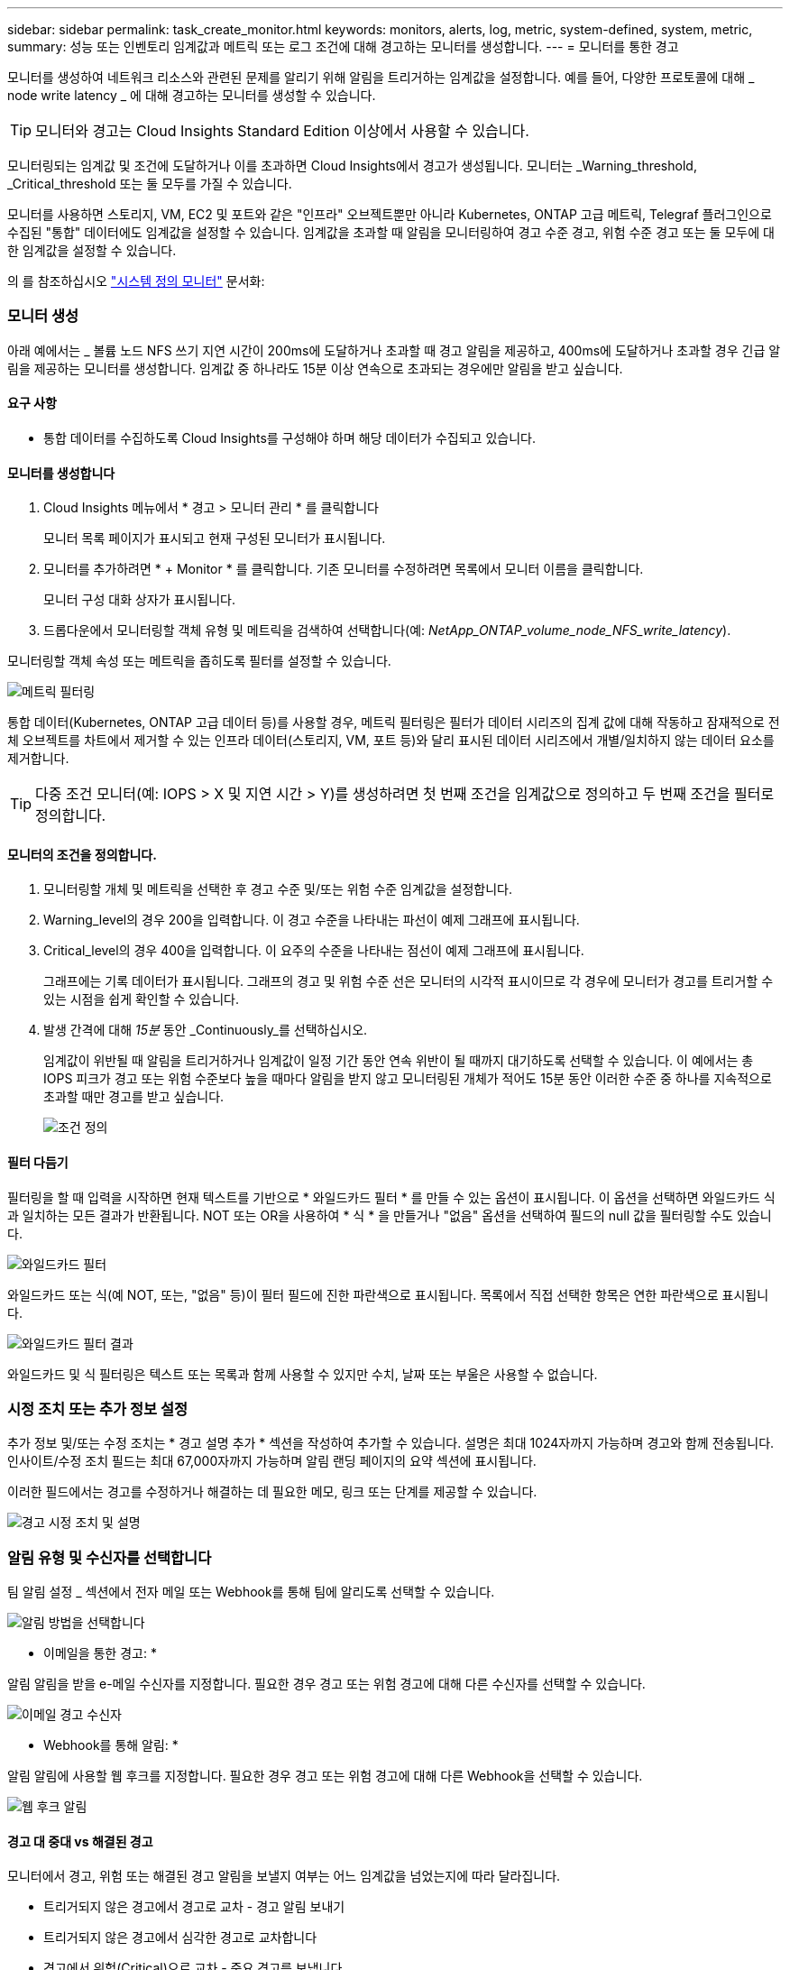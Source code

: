 ---
sidebar: sidebar 
permalink: task_create_monitor.html 
keywords: monitors, alerts, log, metric, system-defined, system, metric, 
summary: 성능 또는 인벤토리 임계값과 메트릭 또는 로그 조건에 대해 경고하는 모니터를 생성합니다. 
---
= 모니터를 통한 경고


[role="lead"]
모니터를 생성하여 네트워크 리소스와 관련된 문제를 알리기 위해 알림을 트리거하는 임계값을 설정합니다. 예를 들어, 다양한 프로토콜에 대해 _ node write latency _ 에 대해 경고하는 모니터를 생성할 수 있습니다.


TIP: 모니터와 경고는 Cloud Insights Standard Edition 이상에서 사용할 수 있습니다.

모니터링되는 임계값 및 조건에 도달하거나 이를 초과하면 Cloud Insights에서 경고가 생성됩니다. 모니터는 _Warning_threshold, _Critical_threshold 또는 둘 모두를 가질 수 있습니다.

모니터를 사용하면 스토리지, VM, EC2 및 포트와 같은 "인프라" 오브젝트뿐만 아니라 Kubernetes, ONTAP 고급 메트릭, Telegraf 플러그인으로 수집된 "통합" 데이터에도 임계값을 설정할 수 있습니다. 임계값을 초과할 때 알림을 모니터링하여 경고 수준 경고, 위험 수준 경고 또는 둘 모두에 대한 임계값을 설정할 수 있습니다.

의 를 참조하십시오 link:#system-defined-monitors["시스템 정의 모니터"] 문서화:



=== 모니터 생성

아래 예에서는 _ 볼륨 노드 NFS 쓰기 지연 시간이 200ms에 도달하거나 초과할 때 경고 알림을 제공하고, 400ms에 도달하거나 초과할 경우 긴급 알림을 제공하는 모니터를 생성합니다. 임계값 중 하나라도 15분 이상 연속으로 초과되는 경우에만 알림을 받고 싶습니다.



==== 요구 사항

* 통합 데이터를 수집하도록 Cloud Insights를 구성해야 하며 해당 데이터가 수집되고 있습니다.




==== 모니터를 생성합니다

. Cloud Insights 메뉴에서 * 경고 > 모니터 관리 * 를 클릭합니다
+
모니터 목록 페이지가 표시되고 현재 구성된 모니터가 표시됩니다.

. 모니터를 추가하려면 * + Monitor * 를 클릭합니다. 기존 모니터를 수정하려면 목록에서 모니터 이름을 클릭합니다.
+
모니터 구성 대화 상자가 표시됩니다.

. 드롭다운에서 모니터링할 객체 유형 및 메트릭을 검색하여 선택합니다(예: _NetApp_ONTAP_volume_node_NFS_write_latency_).


모니터링할 객체 속성 또는 메트릭을 좁히도록 필터를 설정할 수 있습니다.

image:MonitorMetricFilter.png["메트릭 필터링"]

통합 데이터(Kubernetes, ONTAP 고급 데이터 등)를 사용할 경우, 메트릭 필터링은 필터가 데이터 시리즈의 집계 값에 대해 작동하고 잠재적으로 전체 오브젝트를 차트에서 제거할 수 있는 인프라 데이터(스토리지, VM, 포트 등)와 달리 표시된 데이터 시리즈에서 개별/일치하지 않는 데이터 요소를 제거합니다.


TIP: 다중 조건 모니터(예: IOPS > X 및 지연 시간 > Y)를 생성하려면 첫 번째 조건을 임계값으로 정의하고 두 번째 조건을 필터로 정의합니다.



==== 모니터의 조건을 정의합니다.

. 모니터링할 개체 및 메트릭을 선택한 후 경고 수준 및/또는 위험 수준 임계값을 설정합니다.
. Warning_level의 경우 200을 입력합니다. 이 경고 수준을 나타내는 파선이 예제 그래프에 표시됩니다.
. Critical_level의 경우 400을 입력합니다. 이 요주의 수준을 나타내는 점선이 예제 그래프에 표시됩니다.
+
그래프에는 기록 데이터가 표시됩니다. 그래프의 경고 및 위험 수준 선은 모니터의 시각적 표시이므로 각 경우에 모니터가 경고를 트리거할 수 있는 시점을 쉽게 확인할 수 있습니다.

. 발생 간격에 대해 _15분_ 동안 _Continuously_를 선택하십시오.
+
임계값이 위반될 때 알림을 트리거하거나 임계값이 일정 기간 동안 연속 위반이 될 때까지 대기하도록 선택할 수 있습니다. 이 예에서는 총 IOPS 피크가 경고 또는 위험 수준보다 높을 때마다 알림을 받지 않고 모니터링된 개체가 적어도 15분 동안 이러한 수준 중 하나를 지속적으로 초과할 때만 경고를 받고 싶습니다.

+
image:define_monitor_conditions.png["조건 정의"]





==== 필터 다듬기

필터링을 할 때 입력을 시작하면 현재 텍스트를 기반으로 * 와일드카드 필터 * 를 만들 수 있는 옵션이 표시됩니다. 이 옵션을 선택하면 와일드카드 식과 일치하는 모든 결과가 반환됩니다. NOT 또는 OR을 사용하여 * 식 * 을 만들거나 "없음" 옵션을 선택하여 필드의 null 값을 필터링할 수도 있습니다.

image:Type-Ahead_Monitor_1.png["와일드카드 필터"]

와일드카드 또는 식(예 NOT, 또는, "없음" 등)이 필터 필드에 진한 파란색으로 표시됩니다. 목록에서 직접 선택한 항목은 연한 파란색으로 표시됩니다.

image:Type-Ahead-Example-Wildcard-DirectSelect.png["와일드카드 필터 결과"]

와일드카드 및 식 필터링은 텍스트 또는 목록과 함께 사용할 수 있지만 수치, 날짜 또는 부울은 사용할 수 없습니다.



=== 시정 조치 또는 추가 정보 설정

추가 정보 및/또는 수정 조치는 * 경고 설명 추가 * 섹션을 작성하여 추가할 수 있습니다. 설명은 최대 1024자까지 가능하며 경고와 함께 전송됩니다. 인사이트/수정 조치 필드는 최대 67,000자까지 가능하며 알림 랜딩 페이지의 요약 섹션에 표시됩니다.

이러한 필드에서는 경고를 수정하거나 해결하는 데 필요한 메모, 링크 또는 단계를 제공할 수 있습니다.

image:Monitors_Alert_Description.png["경고 시정 조치 및 설명"]



=== 알림 유형 및 수신자를 선택합니다

팀 알림 설정 _ 섹션에서 전자 메일 또는 Webhook를 통해 팀에 알리도록 선택할 수 있습니다.

image:Webhook_Choose_Monitor_Notification.png["알림 방법을 선택합니다"]

* 이메일을 통한 경고: *

알림 알림을 받을 e-메일 수신자를 지정합니다. 필요한 경우 경고 또는 위험 경고에 대해 다른 수신자를 선택할 수 있습니다.

image:email_monitor_alerts.png["이메일 경고 수신자"]

* Webhook를 통해 알림: *

알림 알림에 사용할 웹 후크를 지정합니다. 필요한 경우 경고 또는 위험 경고에 대해 다른 Webhook을 선택할 수 있습니다.

image:Webhook_Monitor_Notifications.png["웹 후크 알림"]



==== 경고 대 중대 vs 해결된 경고

모니터에서 경고, 위험 또는 해결된 경고 알림을 보낼지 여부는 어느 임계값을 넘었는지에 따라 달라집니다.

* 트리거되지 않은 경고에서 경고로 교차 - 경고 알림 보내기
* 트리거되지 않은 경고에서 심각한 경고로 교차합니다
* 경고에서 위험(Critical)으로 교차 - 중요 경고를 보냅니다
* 심각 경고에서 경고로 교차 - 경고 경고 전송
* 경고에서 트리거되지 않은 경고로 교차 - 해결된 경고 보내기
* Critical에서 Non-triggered로 교차 - Resolved Alert 전송




=== 모니터를 저장합니다

. 필요한 경우 모니터에 대한 설명을 추가할 수 있습니다.
. 모니터에 의미 있는 이름을 지정하고 * 저장 * 을 클릭합니다.
+
새 모니터가 활성 모니터 목록에 추가됩니다.





=== 모니터 목록

모니터 페이지에는 현재 구성된 모니터가 나열되며 다음과 같은 정보가 표시됩니다.

* 모니터 이름
* 상태
* 객체/메트릭이 모니터링되고 있습니다
* 모니터 상태


모니터 이름 옆에 있는 "벨" 아이콘을 클릭하여 모니터와 관련된 활성 경고를 볼 수 있습니다.image:ViewActiveAlerts.png["모니터에 대한 활성 경고를 표시하는 아이콘입니다"]

모니터 오른쪽에 있는 메뉴를 클릭하고 * Pause * (일시 중지 *)를 선택하여 개체 유형의 모니터링을 일시적으로 중단할 수 있습니다. 모니터링을 다시 시작할 준비가 되면 * Resume * (재개 *)을 클릭합니다.

메뉴에서 * 복제 * 를 선택하여 모니터를 복사할 수 있습니다. 그런 다음 새 모니터를 수정하고 객체/메트릭, 필터, 조건, 이메일 수신자 등을 변경할 수 있습니다

모니터가 더 이상 필요하지 않은 경우 메뉴에서 * Delete * 를 선택하여 삭제할 수 있습니다.



== 모니터 그룹

그룹화를 사용하면 관련 모니터를 보고 관리할 수 있습니다. 예를 들어 사용자 환경의 스토리지 전용 모니터 그룹을 사용하거나 특정 수신자 목록과 관련된 모니터를 사용할 수 있습니다.

image:Monitors_GroupList.png["모니터 그룹화"]

그룹에 포함된 모니터 수가 그룹 이름 옆에 표시됩니다.

새 그룹을 생성하려면 * "+" Create New Monitor Group * 버튼을 클릭합니다. 그룹 이름을 입력하고 * 그룹 생성 * 을 클릭합니다. 해당 이름으로 빈 그룹이 생성됩니다.

그룹에 모니터를 추가하려면 _All Monitors_group(권장)으로 이동하여 다음 중 하나를 수행합니다.

* 단일 모니터를 추가하려면 모니터 오른쪽에 있는 메뉴를 클릭하고 _Add to Group_을 선택합니다. 모니터를 추가할 그룹을 선택합니다.
* 모니터 이름을 클릭하여 모니터의 편집 보기를 열고 _Associate to a monitor group_ 섹션에서 그룹을 선택합니다.
+
image:Monitors_AssociateToGroup.png["그룹에 연결합니다"]



그룹을 클릭하고 메뉴에서 _Remove from Group_을 선택하여 모니터를 제거합니다. 모든 모니터 또는 _Custom Monitors_그룹에서 모니터를 제거할 수 없습니다. 이러한 그룹에서 모니터를 삭제하려면 모니터 자체를 삭제해야 합니다.


NOTE: 그룹에서 모니터를 제거해도 Cloud Insights에서 모니터가 삭제되지는 않습니다. 모니터를 완전히 제거하려면 모니터를 선택하고 _Delete_를 클릭합니다. 또한 이 작업은 해당 그룹이 속한 그룹에서 제거되며 더 이상 모든 사용자가 사용할 수 없습니다.

또한 _ Move to Group _ 을(를) 선택하여 같은 방식으로 모니터를 다른 그룹으로 이동할 수도 있습니다.


NOTE: 각 모니터는 특정 시간에 하나의 그룹에만 속할 수 있습니다.

그룹의 모든 모니터를 한 번에 일시 중지하거나 다시 시작하려면 해당 그룹의 메뉴를 선택하고 _Pause_or_Resume_을 클릭합니다.

동일한 메뉴를 사용하여 그룹의 이름을 바꾸거나 그룹을 삭제합니다. 그룹을 삭제해도 Cloud Insights에서 모니터가 삭제되지는 않으며, _ALL Monitors_에서 계속 사용할 수 있습니다.

image:Monitors_PauseGroup.png["그룹을 일시 중지합니다"]



== 시스템 정의 모니터

2021년 10월부터 Cloud Insights에는 메트릭 및 로그 모두에 대한 다수의 시스템 정의 모니터가 포함되어 있습니다.

에 대해 자세히 알아보십시오 link:task_system_monitors.html["시스템 정의 모니터"]Cloud Insights에 포함된 모니터에 대한 설명을 포함합니다.



=== 추가 정보

* link:task_view_and_manage_alerts.html["경고 보기 및 해제"]

